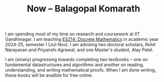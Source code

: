 #+TITLE: Now -- Balagopal Komarath

I am spending most of my time on research and coursework at IIT
Gandhinagar. I am teaching [[file:../teaching/2024/aug/dm.org][ES214: Discrete Mathematics]] in academic
year 2024-25, semester I (Jul-Nov). I am advising two doctoral
scholars, Rohit Narayanan and Priyanshi Agrawal; and one Master's
student, Alay Patel.

I am (slowly) progressing towards completing two textbooks -- one on
fundamental datastructures and algorithms and another on reading,
understanding, and writing mathematical proofs. When I am done
writing, these books will be availble for free online.
